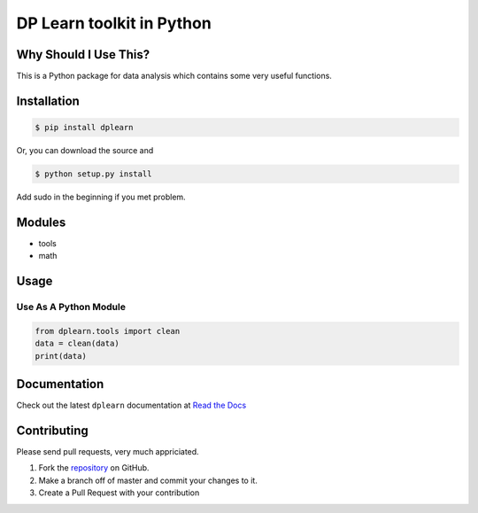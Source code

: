 DP Learn toolkit in Python
############################################################

|PyPI Version| |PyPI Platform| |PyPI License|



Why Should I Use This?
************************************************************

This is a Python package for data analysis which contains some very useful functions. 


Installation
************************************************************

.. code-block:: bash

   $ pip install dplearn

Or, you can download the source and

.. code-block:: bash

   $ python setup.py install

Add sudo in the beginning if you met problem.



Modules
************************************************************

- tools
- math



Usage
************************************************************


Use As A Python Module
------------------------------------------------------------

.. code-block:: python
   
   from dplearn.tools import clean
   data = clean(data)
   print(data)



Documentation
************************************************************

Check out the latest ``dplearn`` documentation at `Read the Docs <http://dplearn.readthedocs.io/en/latest/>`_



Contributing
************************************************************

Please send pull requests, very much appriciated. 


1. Fork the `repository <https://github.com/Dual-Points/dplearn>`_ on GitHub.
2. Make a branch off of master and commit your changes to it.
3. Create a Pull Request with your contribution



.. |PyPI Platform| image:: https://img.shields.io/pypi/pyversions/dplearn.svg
   :target: https://pypi.python.org/pypi/dplearn

.. |PyPI License| image:: https://img.shields.io/pypi/l/dplearn.svg
   :target: https://pypi.python.org/pypi/dplearn

.. |PyPI Version| image:: https://img.shields.io/pypi/v/dplearn.svg
   :target: https://pypi.python.org/pypi/dplearn

.. |PyPI download| image:: https://img.shields.io/pypi/dm/dplearn.svg
   :target: https://pypi.python.org/pypi/dplearn

